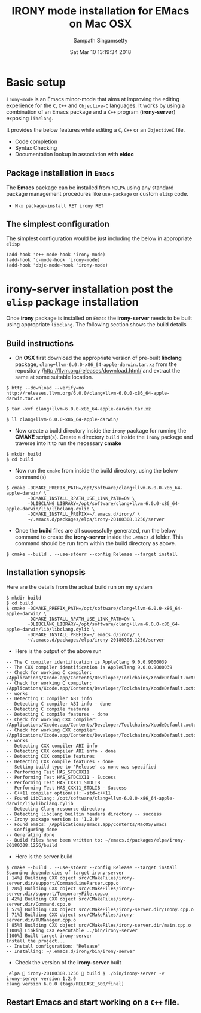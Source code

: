 #+TITLE: IRONY mode installation for EMacs on Mac OSX
#+AUTHOR: Sampath Singamsetty
#+DATE: Sat Mar 10 13:19:34 2018

#+LATEX_HEADER: \usepackage{minted}
#+LATEX_HEADER: \usepackage{color}
#+LATEX_HEADER: \usepackage{verbatim}
#+LATEX_HEADER: \RequirePackage{fancyvrb}
#+LATEX_HEADER: \DefineVerbatimEnvironment{verbatim}{Verbatim}{fontsize=\scriptsize}
#+LaTeX_HEADER: \lstset{basicstyle=\scriptsize\ttfamily}

#+OPTIONS: ^:{} # make super/subscripts only when wrapped in {}
#+STARTUP: showall

* Basic setup
=irony-mode= is an Emacs minor-mode that aims at improving the editing
experience for the =C=, =C++= and =Objective-C= languages. It works by using
a combination of an Emacs package and a =C++= program (*irony-server*)
exposing =libclang=.

It provides the below features while editing a =C=, =C++= or an =ObjectiveC= file.

- Code completion
- Syntax Checking
- Documentation lookup in association with *eldoc*

** Package installation in =Emacs=

The *Emacs* package can be installed from =MELPA= using any standard
package management procedures like =use-package= or custom =elisp= code.

- =M-x package-install RET irony RET=

** The simplest configuration

The simplest configuration would be just including the below in
appropriate =elisp=

#+BEGIN_SRC elisp
(add-hook 'c++-mode-hook 'irony-mode)
(add-hook 'c-mode-hook 'irony-mode)
(add-hook 'objc-mode-hook 'irony-mode)
#+END_SRC

* *irony-server* installation post the =elisp= package installation

Once *irony* package is installed on =Emacs= the *irony-server* needs to be
built using appropriate =libclang=. The following section shows the
build details

** Build instructions

- On *OSX* first download the appropriate version of pre-built *libclang*
  package, =clang+llvm-6.0.0-x86_64-apple-darwin.tar.xz= from the
  repository /http://llvm.org/releases/download.html/ and extract the same
  at some suitable location.

#+begin_src shell
$ http --download --verify=no http://releases.llvm.org/6.0.0/clang+llvm-6.0.0-x86_64-apple-darwin.tar.xz

$ tar -xvf clang+llvm-6.0.0-x86_64-apple-darwin.tar.xz

$ ll clang+llvm-6.0.0-x86_64-apple-darwin/
#+end_src

- Now create a build directory inside the =irony= package for running
  the *CMAKE* script(s). Create a directory =build= inside the =irony=
  package and traverse into it to run the necessary *cmake*

#+BEGIN_SRC shell
$ mkdir build
$ cd build
#+END_SRC

- Now run the =cmake= from inside the build directory, using the below command(s)

#+BEGIN_SRC shell
$ cmake -DCMAKE_PREFIX_PATH=/opt/software/clang+llvm-6.0.0-x86_64-apple-darwin/ \
        -DCMAKE_INSTALL_RPATH_USE_LINK_PATH=ON \
        -DLIBCLANG_LIBRARY=/opt/software/clang+llvm-6.0.0-x86_64-apple-darwin/lib/libclang.dylib \
        -DCMAKE_INSTALL_PREFIX=~/.emacs.d/irony/ \
        ~/.emacs.d/packages/elpa/irony-20180308.1256/server
#+END_SRC

- Once the *build* files are all successfully generated, run the below
  command to create the *irony-server* inside the =.emacs.d= folder. This
  command should be run from within the build directory as above.

#+BEGIN_SRC shell
$ cmake --build . --use-stderr --config Release --target install
#+END_SRC

** Installation synopsis

Here are the details from the actual build run on my system

#+BEGIN_SRC shell
$ mkdir build
$ cd build
$ cmake -DCMAKE_PREFIX_PATH=/opt/software/clang+llvm-6.0.0-x86_64-apple-darwin/ \
        -DCMAKE_INSTALL_RPATH_USE_LINK_PATH=ON \
        -DLIBCLANG_LIBRARY=/opt/software/clang+llvm-6.0.0-x86_64-apple-darwin/lib/libclang.dylib \
        -DCMAKE_INSTALL_PREFIX=~/.emacs.d/irony/ \
        ~/.emacs.d/packages/elpa/irony-20180308.1256/server
#+END_SRC

- Here is the output of the above run

#+BEGIN_SRC shell
-- The C compiler identification is AppleClang 9.0.0.9000039
-- The CXX compiler identification is AppleClang 9.0.0.9000039
-- Check for working C compiler: /Applications/Xcode.app/Contents/Developer/Toolchains/XcodeDefault.xctoolchain/usr/bin/cc
-- Check for working C compiler: /Applications/Xcode.app/Contents/Developer/Toolchains/XcodeDefault.xctoolchain/usr/bin/cc -- works
-- Detecting C compiler ABI info
-- Detecting C compiler ABI info - done
-- Detecting C compile features
-- Detecting C compile features - done
-- Check for working CXX compiler: /Applications/Xcode.app/Contents/Developer/Toolchains/XcodeDefault.xctoolchain/usr/bin/c++
-- Check for working CXX compiler: /Applications/Xcode.app/Contents/Developer/Toolchains/XcodeDefault.xctoolchain/usr/bin/c++ -- works
-- Detecting CXX compiler ABI info
-- Detecting CXX compiler ABI info - done
-- Detecting CXX compile features
-- Detecting CXX compile features - done
-- Setting build type to 'Release' as none was specified
-- Performing Test HAS_STDCXX11
-- Performing Test HAS_STDCXX11 - Success
-- Performing Test HAS_CXX11_STDLIB
-- Performing Test HAS_CXX11_STDLIB - Success
-- C++11 compiler option(s): -std=c++11
-- Found LibClang: /opt/software/clang+llvm-6.0.0-x86_64-apple-darwin/lib/libclang.dylib
-- Detecting Clang resource directory
-- Detecting libclang builtin headers directory -- success
-- Irony package version is '1.2.0'
-- Found emacs: /Applications/emacs.app/Contents/MacOS/Emacs
-- Configuring done
-- Generating done
-- Build files have been written to: ~/emacs.d/packages/elpa/irony-20180308.1256/build
#+END_SRC

- Here is the server build

#+BEGIN_SRC shell
$ cmake --build . --use-stderr --config Release --target install
Scanning dependencies of target irony-server
[ 14%] Building CXX object src/CMakeFiles/irony-server.dir/support/CommandLineParser.cpp.o
[ 28%] Building CXX object src/CMakeFiles/irony-server.dir/support/TemporaryFile.cpp.o
[ 42%] Building CXX object src/CMakeFiles/irony-server.dir/Command.cpp.o
[ 57%] Building CXX object src/CMakeFiles/irony-server.dir/Irony.cpp.o
[ 71%] Building CXX object src/CMakeFiles/irony-server.dir/TUManager.cpp.o
[ 85%] Building CXX object src/CMakeFiles/irony-server.dir/main.cpp.o
[100%] Linking CXX executable ../bin/irony-server
[100%] Built target irony-server
Install the project...
-- Install configuration: "Release"
-- Installing: ~/.emacs.d/irony/bin/irony-server
#+END_SRC

- Check the version of the *irony-server* built

#+BEGIN_SRC shell
 elpa  irony-20180308.1256  build $ ./bin/irony-server -v
irony-server version 1.2.0
clang version 6.0.0 (tags/RELEASE_600/final)
#+END_SRC

** Restart *Emacs* and start working on a =C++= file.
